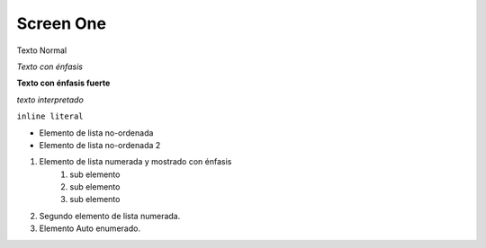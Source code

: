 Screen One
===========

.. image:: images/1.png

Texto Normal

*Texto con énfasis*

**Texto con énfasis fuerte**

`texto interpretado`

``inline literal``

- Elemento de lista no-ordenada 
- Elemento de lista no-ordenada 2

1. Elemento de lista numerada y mostrado con énfasis
    #. sub elemento
    #. sub elemento
    #. sub elemento
2. Segundo elemento de lista numerada.
#. Elemento Auto enumerado.





